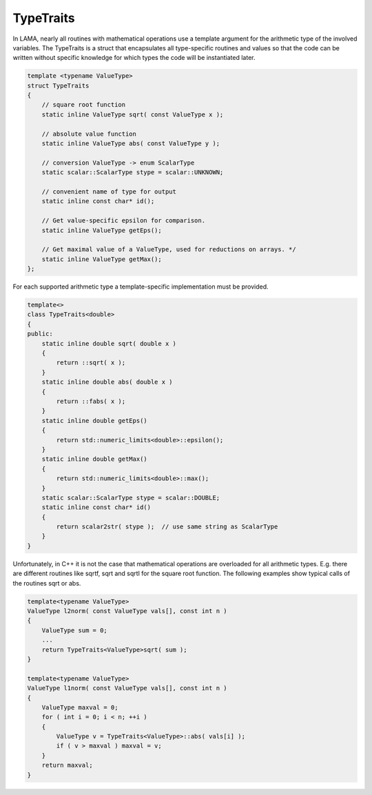 TypeTraits
----------

In LAMA, nearly all routines with mathematical operations use a template
argument for the arithmetic type of the involved variables. The TypeTraits
is a struct that encapsulates all type-specific routines and values
so that the code can be written without specific knowledge for which types
the code will be instantiated later.

.. code-block:: c++

  template <typename ValueType>
  struct TypeTraits
  {
      // square root function
      static inline ValueType sqrt( const ValueType x );
  
      // absolute value function
      static inline ValueType abs( const ValueType y );

      // conversion ValueType -> enum ScalarType
      static scalar::ScalarType stype = scalar::UNKNOWN; 
  
      // convenient name of type for output
      static inline const char* id();
  
      // Get value-specific epsilon for comparison.
      static inline ValueType getEps();
  
      // Get maximal value of a ValueType, used for reductions on arrays. */
      static inline ValueType getMax();
  };

For each supported arithmetic type a template-specific implementation must be provided.

.. code-block:: c++

  template<>
  class TypeTraits<double>
  {
  public:
      static inline double sqrt( double x ) 
      {
          return ::sqrt( x );
      }
      static inline double abs( double x ) 
      {
          return ::fabs( x );
      }
      static inline double getEps()
      {
          return std::numeric_limits<double>::epsilon();
      }
      static inline double getMax() 
      {
          return std::numeric_limits<double>::max();
      }
      static scalar::ScalarType stype = scalar::DOUBLE;
      static inline const char* id()
      {
          return scalar2str( stype );  // use same string as ScalarType
      }
  }

Unfortunately, in C++ it is not the case that mathematical operations are overloaded
for all arithmetic types. E.g. there are different routines like sqrtf, sqrt and sqrtl
for the square root function.
The following examples show typical calls of the routines sqrt or abs. 

.. code-block:: c++

  template<typename ValueType>
  ValueType l2norm( const ValueType vals[], const int n )
  {
      ValueType sum = 0;
      ...
      return TypeTraits<ValueType>sqrt( sum );
  }

  template<typename ValueType>
  ValueType l1norm( const ValueType vals[], const int n )
  {
      ValueType maxval = 0;
      for ( int i = 0; i < n; ++i )
      {
          ValueType v = TypeTraits<ValueType>::abs( vals[i] );
          if ( v > maxval ) maxval = v;
      }
      return maxval;
  }

